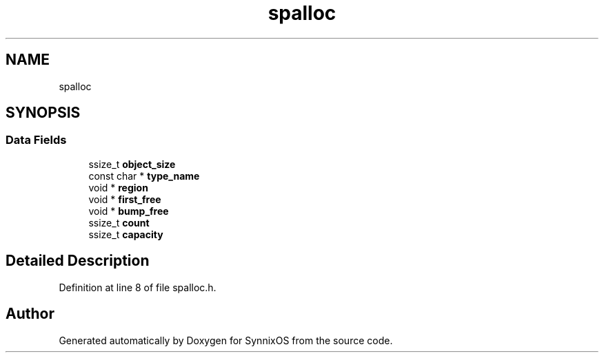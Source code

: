 .TH "spalloc" 3 "Sat Jul 24 2021" "SynnixOS" \" -*- nroff -*-
.ad l
.nh
.SH NAME
spalloc
.SH SYNOPSIS
.br
.PP
.SS "Data Fields"

.in +1c
.ti -1c
.RI "ssize_t \fBobject_size\fP"
.br
.ti -1c
.RI "const char * \fBtype_name\fP"
.br
.ti -1c
.RI "void * \fBregion\fP"
.br
.ti -1c
.RI "void * \fBfirst_free\fP"
.br
.ti -1c
.RI "void * \fBbump_free\fP"
.br
.ti -1c
.RI "ssize_t \fBcount\fP"
.br
.ti -1c
.RI "ssize_t \fBcapacity\fP"
.br
.in -1c
.SH "Detailed Description"
.PP 
Definition at line 8 of file spalloc\&.h\&.

.SH "Author"
.PP 
Generated automatically by Doxygen for SynnixOS from the source code\&.
